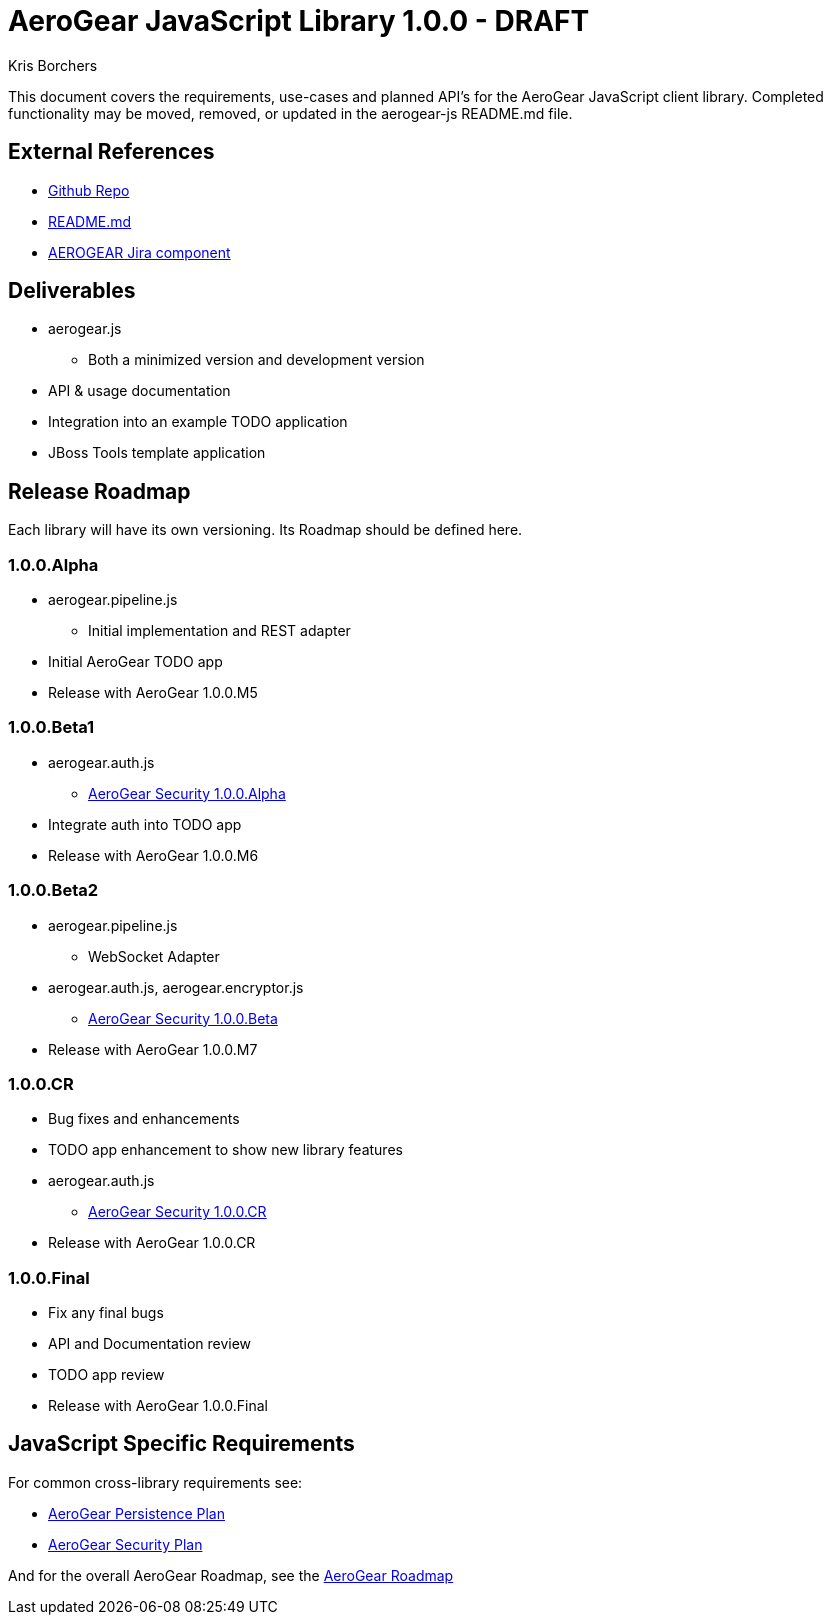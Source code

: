 AeroGear JavaScript Library 1.0.0 - DRAFT
=========================================
:Author: Kris Borchers

This document covers the requirements, use-cases and planned API's for the AeroGear JavaScript client library.  Completed functionality may be moved, removed, or updated in the aerogear-js README.md file.

External References
-------------------

* link:https://github.com/aerogear/aerogear-js/[Github Repo]
* link:https://github.com/aerogear/aerogear-js/blob/master/README.md[README.md]
* link:https://issues.jboss.org/browse/AEROGEAR/component/12315072[AEROGEAR Jira component]

Deliverables
------------

* aerogear.js
** Both a minimized version and development version
* API & usage documentation
* Integration into an example TODO application
* JBoss Tools template application

Release Roadmap
---------------

Each library will have its own versioning.  Its Roadmap should be defined here.

1.0.0.Alpha
~~~~~~~~~~~~

* aerogear.pipeline.js
** Initial implementation and REST adapter
* Initial AeroGear TODO app
* Release with AeroGear 1.0.0.M5

1.0.0.Beta1
~~~~~~~~~~~

* aerogear.auth.js
** link:AeroGearSecurity.html[AeroGear Security 1.0.0.Alpha]
* Integrate auth into TODO app
* Release with AeroGear 1.0.0.M6

1.0.0.Beta2
~~~~~~~~~~~
* aerogear.pipeline.js
** WebSocket Adapter
* aerogear.auth.js, aerogear.encryptor.js
** link:AeroGearSecurity.html[AeroGear Security 1.0.0.Beta]
* Release with AeroGear 1.0.0.M7

1.0.0.CR
~~~~~~~~

* Bug fixes and enhancements
* TODO app enhancement to show new library features
* aerogear.auth.js
** link:AeroGearSecurity.html[AeroGear Security 1.0.0.CR]
* Release with AeroGear 1.0.0.CR

1.0.0.Final
~~~~~~~~~~~

* Fix any final bugs
* API and Documentation review
* TODO app review
* Release with AeroGear 1.0.0.Final

JavaScript Specific Requirements
--------------------------------

For common cross-library requirements see:

* link:AeroGearPersistence.html[AeroGear Persistence Plan]
* link:AeroGearSecurity.html[AeroGear Security Plan]

And for the overall AeroGear Roadmap, see the link:AeroGearRoadmap1.0.0.html[AeroGear Roadmap]